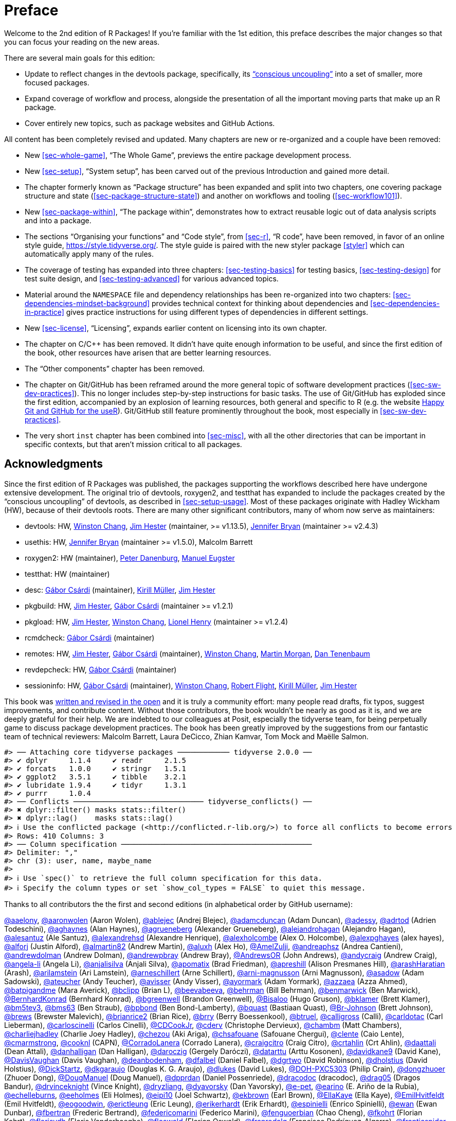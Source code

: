 [[sec-preface]]
= Preface
:description: Learn how to create a package, the fundamental unit of shareable, reusable, and reproducible R code.

Welcome to the 2nd edition of R Packages! If you’re familiar with the 1st edition, this preface describes the major changes so that you can focus your reading on the new areas.

There are several main goals for this edition:

* Update to reflect changes in the devtools package, specifically, its https://www.tidyverse.org/articles/2018/10/devtools-2-0-0/#conscious-uncoupling["`conscious uncoupling`"] into a set of smaller, more focused packages.
* Expand coverage of workflow and process, alongside the presentation of all the important moving parts that make up an R package.
* Cover entirely new topics, such as package websites and GitHub Actions.

All content has been completely revised and updated. Many chapters are new or re-organized and a couple have been removed:

* New <<sec-whole-game>>, "`The Whole Game`", previews the entire package development process.
* New <<sec-setup>>, "`System setup`", has been carved out of the previous Introduction and gained more detail.
* The chapter formerly known as "`Package structure`" has been expanded and split into two chapters, one covering package structure and state (<<sec-package-structure-state>>) and another on workflows and tooling (<<sec-workflow101>>).
* New <<sec-package-within>>, "`The package within`", demonstrates how to extract reusable logic out of data analysis scripts and into a package.
* The sections "`Organising your functions`" and "`Code style`", from <<sec-r>>, "`R code`", have been removed, in favor of an online style guide, https://style.tidyverse.org/. The style guide is paired with the new styler package <<styler>> which can automatically apply many of the rules.
* The coverage of testing has expanded into three chapters: <<sec-testing-basics>> for testing basics, <<sec-testing-design>> for test suite design, and <<sec-testing-advanced>> for various advanced topics.
* Material around the `+NAMESPACE+` file and dependency relationships has been re-organized into two chapters: <<sec-dependencies-mindset-background>> provides technical context for thinking about dependencies and <<sec-dependencies-in-practice>> gives practice instructions for using different types of dependencies in different settings.
* New <<sec-license>>, "`Licensing`", expands earlier content on licensing into its own chapter.
* The chapter on C/C++ has been removed. It didn’t have quite enough information to be useful, and since the first edition of the book, other resources have arisen that are better learning resources.
* The "`Other components`" chapter has been removed.
* The chapter on Git/GitHub has been reframed around the more general topic of software development practices (<<sec-sw-dev-practices>>). This no longer includes step-by-step instructions for basic tasks. The use of Git/GitHub has exploded since the first edition, accompanied by an explosion of learning resources, both general and specific to R (e.g. the website https://happygitwithr.com/index.html[Happy Git and GitHub for the useR]). Git/GitHub still feature prominently throughout the book, most especially in <<sec-sw-dev-practices>>.
* The very short `+inst+` chapter has been combined into <<sec-misc>>, with all the other directories that can be important in specific contexts, but that aren’t mission critical to all packages.

== Acknowledgments

Since the first edition of R Packages was published, the packages supporting the workflows described here have undergone extensive development. The original trio of devtools, roxygen2, and testthat has expanded to include the packages created by the "`conscious uncoupling`" of devtools, as described in <<sec-setup-usage>>. Most of these packages originate with Hadley Wickham (HW), because of their devtools roots. There are many other significant contributors, many of whom now serve as maintainers:

* devtools: HW, https://github.com/wch[Winston Chang], https://github.com/jimhester[Jim Hester] (maintainer, >= v1.13.5), https://github.com/jennybc[Jennifer Bryan] (maintainer >= v2.4.3)
* usethis: HW, https://github.com/jennybc[Jennifer Bryan] (maintainer >= v1.5.0), Malcolm Barrett
* roxygen2: HW (maintainer), https://github.com/klutometis[Peter Danenburg], https://github.com/mjaeugster[Manuel Eugster]
* testthat: HW (maintainer)
* desc: https://github.com/gaborcsardi[Gábor Csárdi] (maintainer), https://github.com/krlmlr[Kirill Müller], https://github.com/jimhester[Jim Hester]
* pkgbuild: HW, https://github.com/jimhester[Jim Hester], https://github.com/gaborcsardi[Gábor Csárdi] (maintainer >= v1.2.1)
* pkgload: HW, https://github.com/jimhester[Jim Hester], https://github.com/wch[Winston Chang], https://github.com/lionel-[Lionel Henry] (maintainer >= v1.2.4)
* rcmdcheck: https://github.com/gaborcsardi[Gábor Csárdi] (maintainer)
* remotes: HW, https://github.com/jimhester[Jim Hester], https://github.com/gaborcsardi[Gábor Csárdi] (maintainer), https://github.com/wch[Winston Chang], https://github.com/mtmorgan[Martin Morgan], https://github.com/dtenenba[Dan Tenenbaum]
* revdepcheck: HW, https://github.com/gaborcsardi[Gábor Csárdi] (maintainer)
* sessioninfo: HW, https://github.com/gaborcsardi[Gábor Csárdi] (maintainer), https://github.com/wch[Winston Chang], https://github.com/rmflight[Robert Flight], https://github.com/krlmlr[Kirill Müller], https://github.com/jimhester[Jim Hester]

This book was https://github.com/hadley/r-pkgs/[written and revised in the open] and it is truly a community effort: many people read drafts, fix typos, suggest improvements, and contribute content. Without those contributors, the book wouldn’t be nearly as good as it is, and we are deeply grateful for their help. We are indebted to our colleagues at Posit, especially the tidyverse team, for being perpetually game to discuss package development practices. The book has been greatly improved by the suggestions from our fantastic team of technical reviewers: Malcolm Barrett, Laura DeCicco, Zhian Kamvar, Tom Mock and Maëlle Salmon.

....
#> ── Attaching core tidyverse packages ──────────── tidyverse 2.0.0 ──
#> ✔ dplyr     1.1.4     ✔ readr     2.1.5
#> ✔ forcats   1.0.0     ✔ stringr   1.5.1
#> ✔ ggplot2   3.5.1     ✔ tibble    3.2.1
#> ✔ lubridate 1.9.4     ✔ tidyr     1.3.1
#> ✔ purrr     1.0.4     
#> ── Conflicts ────────────────────────────── tidyverse_conflicts() ──
#> ✖ dplyr::filter() masks stats::filter()
#> ✖ dplyr::lag()    masks stats::lag()
#> ℹ Use the conflicted package (<http://conflicted.r-lib.org/>) to force all conflicts to become errors
#> Rows: 410 Columns: 3
#> ── Column specification ────────────────────────────────────────────
#> Delimiter: ","
#> chr (3): user, name, maybe_name
#> 
#> ℹ Use `spec()` to retrieve the full column specification for this data.
#> ℹ Specify the column types or set `show_col_types = FALSE` to quiet this message.
....

Thanks to all contributors the the first and second editions (in alphabetical order by GitHub username):

https://github.com/aaelony[@aaelony], https://github.com/aaronwolen[@aaronwolen] (Aaron Wolen), https://github.com/ablejec[@ablejec] (Andrej Blejec), https://github.com/adamcduncan[@adamcduncan] (Adam Duncan), https://github.com/adessy[@adessy], https://github.com/adrtod[@adrtod] (Adrien Todeschini), https://github.com/aghaynes[@aghaynes] (Alan Haynes), https://github.com/agrueneberg[@agrueneberg] (Alexander Grueneberg), https://github.com/alejandrohagan[@alejandrohagan] (Alejandro Hagan), https://github.com/alesantuz[@alesantuz] (Ale Santuz), https://github.com/alexandrehsd[@alexandrehsd] (Alexandre Henrique), https://github.com/alexholcombe[@alexholcombe] (Alex O. Holcombe), https://github.com/alexpghayes[@alexpghayes] (alex hayes), https://github.com/alforj[@alforj] (Justin Alford), https://github.com/almartin82[@almartin82] (Andrew Martin), https://github.com/aluxh[@aluxh] (Alex Ho), https://github.com/AmelZulji[@AmelZulji], https://github.com/andreaphsz[@andreaphsz] (Andrea Cantieni), https://github.com/andrewdolman[@andrewdolman] (Andrew Dolman), https://github.com/andrewpbray[@andrewpbray] (Andrew Bray), https://github.com/AndrewsOR[@AndrewsOR] (John Andrews), https://github.com/andycraig[@andycraig] (Andrew Craig), https://github.com/angela-li[@angela-li] (Angela Li), https://github.com/anjalisilva[@anjalisilva] (Anjali Silva), https://github.com/apomatix[@apomatix] (Brad Friedman), https://github.com/apreshill[@apreshill] (Alison Presmanes Hill), https://github.com/arashHaratian[@arashHaratian] (Arash), https://github.com/arilamstein[@arilamstein] (Ari Lamstein), https://github.com/arneschillert[@arneschillert] (Arne Schillert), https://github.com/arni-magnusson[@arni-magnusson] (Arni Magnusson), https://github.com/asadow[@asadow] (Adam Sadowski), https://github.com/ateucher[@ateucher] (Andy Teucher), https://github.com/avisser[@avisser] (Andy Visser), https://github.com/ayormark[@ayormark] (Adam Yormark), https://github.com/azzaea[@azzaea] (Azza Ahmed), https://github.com/batpigandme[@batpigandme] (Mara Averick), https://github.com/bclipp[@bclipp] (Brian L), https://github.com/beevabeeva[@beevabeeva], https://github.com/behrman[@behrman] (Bill Behrman), https://github.com/benmarwick[@benmarwick] (Ben Marwick), https://github.com/BernhardKonrad[@BernhardKonrad] (Bernhard Konrad), https://github.com/bgreenwell[@bgreenwell] (Brandon Greenwell), https://github.com/Bisaloo[@Bisaloo] (Hugo Gruson), https://github.com/bklamer[@bklamer] (Brett Klamer), https://github.com/bm5tev3[@bm5tev3], https://github.com/bms63[@bms63] (Ben Straub), https://github.com/bpbond[@bpbond] (Ben Bond-Lamberty), https://github.com/bquast[@bquast] (Bastiaan Quast), https://github.com/Br-Johnson[@Br-Johnson] (Brett Johnson), https://github.com/brews[@brews] (Brewster Malevich), https://github.com/brianrice2[@brianrice2] (Brian Rice), https://github.com/brry[@brry] (Berry Boessenkool), https://github.com/btruel[@btruel], https://github.com/calligross[@calligross] (Calli), https://github.com/carldotac[@carldotac] (Carl Lieberman), https://github.com/carloscinelli[@carloscinelli] (Carlos Cinelli), https://github.com/CDCookJr[@CDCookJr], https://github.com/cderv[@cderv] (Christophe Dervieux), https://github.com/chambm[@chambm] (Matt Chambers), https://github.com/charliejhadley[@charliejhadley] (Charlie Joey Hadley), https://github.com/chezou[@chezou] (Aki Ariga), https://github.com/chsafouane[@chsafouane] (Safouane Chergui), https://github.com/clente[@clente] (Caio Lente), https://github.com/cmarmstrong[@cmarmstrong], https://github.com/cooknl[@cooknl] (CAPN), https://github.com/CorradoLanera[@CorradoLanera] (Corrado Lanera), https://github.com/craigcitro[@craigcitro] (Craig Citro), https://github.com/crtahlin[@crtahlin] (Crt Ahlin), https://github.com/daattali[@daattali] (Dean Attali), https://github.com/danhalligan[@danhalligan] (Dan Halligan), https://github.com/daroczig[@daroczig] (Gergely Daróczi), https://github.com/datarttu[@datarttu] (Arttu Kosonen), https://github.com/davidkane9[@davidkane9] (David Kane), https://github.com/DavisVaughan[@DavisVaughan] (Davis Vaughan), https://github.com/deanbodenham[@deanbodenham], https://github.com/dfalbel[@dfalbel] (Daniel Falbel), https://github.com/dgrtwo[@dgrtwo] (David Robinson), https://github.com/dholstius[@dholstius] (David Holstius), https://github.com/DickStartz[@DickStartz], https://github.com/dkgaraujo[@dkgaraujo] (Douglas K. G. Araujo), https://github.com/dlukes[@dlukes] (David Lukes), https://github.com/DOH-PXC5303[@DOH-PXC5303] (Philip Crain), https://github.com/dongzhuoer[@dongzhuoer] (Zhuoer Dong), https://github.com/DougManuel[@DougManuel] (Doug Manuel), https://github.com/dpprdan[@dpprdan] (Daniel Possenriede), https://github.com/dracodoc[@dracodoc] (dracodoc), https://github.com/drag05[@drag05] (Dragos Bandur), https://github.com/drvinceknight[@drvinceknight] (Vince Knight), https://github.com/dryzliang[@dryzliang], https://github.com/dyavorsky[@dyavorsky] (Dan Yavorsky), https://github.com/e-pet[@e-pet], https://github.com/earino[@earino] (E. Ariño de la Rubia), https://github.com/echelleburns[@echelleburns], https://github.com/eeholmes[@eeholmes] (Eli Holmes), https://github.com/eipi10[@eipi10] (Joel Schwartz), https://github.com/ekbrown[@ekbrown] (Earl Brown), https://github.com/EllaKaye[@EllaKaye] (Ella Kaye), https://github.com/EmilHvitfeldt[@EmilHvitfeldt] (Emil Hvitfeldt), https://github.com/eogoodwin[@eogoodwin], https://github.com/erictleung[@erictleung] (Eric Leung), https://github.com/erikerhardt[@erikerhardt] (Erik Erhardt), https://github.com/espinielli[@espinielli] (Enrico Spinielli), https://github.com/ewan[@ewan] (Ewan Dunbar), https://github.com/fbertran[@fbertran] (Frederic Bertrand), https://github.com/federicomarini[@federicomarini] (Federico Marini), https://github.com/fenguoerbian[@fenguoerbian] (Chao Cheng), https://github.com/fkohrt[@fkohrt] (Florian Kohrt), https://github.com/florisvdh[@florisvdh] (Floris Vanderhaeghe), https://github.com/floswald[@floswald] (Florian Oswald), https://github.com/franrodalg[@franrodalg] (Francisco Rodríguez-Algarra), https://github.com/franticspider[@franticspider] (Simon Hickinbotham), https://github.com/frycast[@frycast] (Daniel Vidali Fryer), https://github.com/fsavje[@fsavje] (Fredrik Sävje), https://github.com/gajusmiknaitis[@gajusmiknaitis], https://github.com/gcpoole[@gcpoole] (Geoffrey Poole), https://github.com/geanders[@geanders] (Brooke Anderson), https://github.com/georoen[@georoen] (Jee Roen), https://github.com/GerardTromp[@GerardTromp] (Gerard Tromp), https://github.com/GillesSanMartin[@GillesSanMartin] (Gilles San Martin), https://github.com/gmaubach[@gmaubach] (Georg Maubach), https://github.com/gonzalezgouveia[@gonzalezgouveia] (Rafael Gonzalez Gouveia), https://github.com/gregmacfarlane[@gregmacfarlane] (Greg Macfarlane), https://github.com/gregrs-uk[@gregrs-uk] (Greg), https://github.com/grst[@grst] (Gregor Sturm), https://github.com/gsrohde[@gsrohde] (Scott Rohde), https://github.com/guru809[@guru809], https://github.com/gustavdelius[@gustavdelius] (Gustav W Delius), https://github.com/haibin[@haibin] (Liu Haibin), https://github.com/hanneoberman[@hanneoberman] (Hanne Oberman), https://github.com/harrismcgehee[@harrismcgehee] (Harris McGehee), https://github.com/havenl[@havenl] (Haven Liu), https://github.com/hcyvan[@hcyvan] (程一航), https://github.com/hdraisma[@hdraisma] (Harmen), https://github.com/hedderik[@hedderik] (Hedderik van Rijn), https://github.com/heists[@heists] ((ꐦ°᷄д°)ა), https://github.com/helske[@helske] (Jouni Helske), https://github.com/henningte[@henningte] (Henning Teickner), https://github.com/HenrikBengtsson[@HenrikBengtsson] (Henrik Bengtsson), https://github.com/heogden[@heogden] (Helen Ogden), https://github.com/hfrick[@hfrick] (Hannah Frick), https://github.com/Holzhauer[@Holzhauer] (Sascha Holzhauer), https://github.com/howardbaek[@howardbaek] (Howard Baek), https://github.com/howbuildingsfail[@howbuildingsfail] (How Buildings Fail), https://github.com/hq9000[@hq9000] (Sergey Grechin), https://github.com/hrbrmstr[@hrbrmstr] (boB Rudis), https://github.com/iangow[@iangow] (Ian Gow), https://github.com/iargent[@iargent], https://github.com/idmn[@idmn] (Iaroslav Domin), https://github.com/ijlyttle[@ijlyttle] (Ian Lyttle), https://github.com/imchoyoung[@imchoyoung] (Choyoung Im), https://github.com/InfiniteCuriosity[@InfiniteCuriosity] (Russ Conte), https://github.com/ionut-stefanb[@ionut-stefanb] (Ionut Stefan-Birdea), https://github.com/Ironholds[@Ironholds] (Os Keyes), https://github.com/ismayc[@ismayc] (Chester Ismay), https://github.com/isomorphisms[@isomorphisms] (i), https://github.com/jackwasey[@jackwasey] (Jack Wasey), https://github.com/jacobbien[@jacobbien] (Jacob Bien), https://github.com/jadeynryan[@jadeynryan] (Jadey Ryan), https://github.com/jameelalsalam[@jameelalsalam] (Jameel Alsalam), https://github.com/jameslairdsmith[@jameslairdsmith] (James Laird-Smith), https://github.com/janzzon[@janzzon] (Stefan Jansson), https://github.com/JayCeBB[@JayCeBB], https://github.com/jcainey[@jcainey] (Joe Cainey), https://github.com/jdblischak[@jdblischak] (John Blischak), https://github.com/jedwards24[@jedwards24] (James Edwards), https://github.com/jemus42[@jemus42] (Lukas Burk), https://github.com/jenniferthompson[@jenniferthompson] (Jennifer Thompson), https://github.com/jeremycg[@jeremycg] (Jeremy Gray), https://github.com/jgarthur[@jgarthur] (Joey Arthur), https://github.com/jimhester[@jimhester] (Jim Hester), https://github.com/jimr1603[@jimr1603] (James Riley), https://github.com/jjesusfilho[@jjesusfilho] (José de Jesus Filho), https://github.com/jkeirstead[@jkeirstead] (James Keirstead), https://github.com/jmarca[@jmarca] (James Marca), https://github.com/jmarshallnz[@jmarshallnz] (Jonathan Marshall), https://github.com/joethorley[@joethorley] (Joe Thorley), https://github.com/johnbaums[@johnbaums] (John), https://github.com/jolars[@jolars] (Johan Larsson), https://github.com/jonthegeek[@jonthegeek] (Jon Harmon), https://github.com/jowalski[@jowalski] (John Kowalski), https://github.com/jpinelo[@jpinelo] (Joao Pinelo Silva), https://github.com/jrdnbradford[@jrdnbradford] (Jordan), https://github.com/jthomasmock[@jthomasmock] (Tom Mock), https://github.com/julian-urbano[@julian-urbano] (Julián Urbano), https://github.com/jwpestrak[@jwpestrak], https://github.com/jzadra[@jzadra] (Jonathan Zadra), https://github.com/jzhaoo[@jzhaoo] (Joanna Zhao), https://github.com/kaetschap[@kaetschap] (Sonja), https://github.com/karthik[@karthik] (Karthik Ram), https://github.com/KasperThystrup[@KasperThystrup] (Kasper Thystrup Karstensen), https://github.com/KatherineCox[@KatherineCox], https://github.com/katrinleinweber[@katrinleinweber] (Katrin Leinweber), https://github.com/kbroman[@kbroman] (Karl Broman), https://github.com/kekecib[@kekecib] (Ibrahim Kekec), https://github.com/KellenBrosnahan[@KellenBrosnahan], https://github.com/kendonB[@kendonB] (Kendon Bell), https://github.com/kevinushey[@kevinushey] (Kevin Ushey), https://github.com/kikapp[@kikapp] (Kristopher Kapphahn), https://github.com/KirkDSL[@KirkDSL], https://github.com/KJByron[@KJByron] (Karen J. Byron), https://github.com/klmr[@klmr] (Konrad Rudolph), https://github.com/KoderKow[@KoderKow] (Kyle Harris), https://github.com/kokbent[@kokbent] (Ben Toh), https://github.com/kongdd[@kongdd] (Dongdong Kong), https://github.com/krlmlr[@krlmlr] (Kirill Müller), https://github.com/kwenzig[@kwenzig] (Knut Wenzig), https://github.com/kwstat[@kwstat] (Kevin Wright), https://github.com/kylelundstedt[@kylelundstedt] (Kyle G. Lundstedt), https://github.com/lancelote[@lancelote] (Pavel Karateev), https://github.com/lbergelson[@lbergelson] (Louis Bergelson), https://github.com/LechMadeyski[@LechMadeyski] (Lech Madeyski), https://github.com/Lenostatos[@Lenostatos] (Leon), https://github.com/lindbrook[@lindbrook], https://github.com/lionel-[@lionel-] (Lionel Henry), https://github.com/LluisRamon[@LluisRamon] (Lluís Ramon), https://github.com/lorenzwalthert[@lorenzwalthert] (Lorenz Walthert), https://github.com/lwjohnst86[@lwjohnst86] (Luke W Johnston), https://github.com/maelle[@maelle] (Maëlle Salmon), https://github.com/maiermarco[@maiermarco], https://github.com/maislind[@maislind] (David M), https://github.com/majr-red[@majr-red] (Matthew Roberts), https://github.com/malcolmbarrett[@malcolmbarrett] (Malcolm Barrett), https://github.com/malexan[@malexan] (Alexander Matrunich), https://github.com/manuelreif[@manuelreif] (Manuel Reif), https://github.com/MarceloRTonon[@MarceloRTonon] (Marcelo Tonon), https://github.com/mariacuellar[@mariacuellar] (Maria Cuellar), https://github.com/markdly[@markdly] (Mark Dulhunty), https://github.com/Marlin-Na[@Marlin-Na] (Marlin), https://github.com/martin-mfg[@martin-mfg], https://github.com/matanhakim[@matanhakim] (Matan Hakim), https://github.com/matdoering[@matdoering], https://github.com/matinang[@matinang] (Matina Angelopoulou), https://github.com/mattflor[@mattflor] (Matthias Flor), https://github.com/maurolepore[@maurolepore] (Mauro Lepore), https://github.com/maxheld83[@maxheld83] (Max Held), https://github.com/mayankvanani[@mayankvanani] (Mayank Vanani), https://github.com/mbjones[@mbjones] (Matt Jones), https://github.com/mccarthy-m-g[@mccarthy-m-g] (Michael McCarthy), https://github.com/mdequeljoe[@mdequeljoe] (Matthew de Queljoe), https://github.com/mdsumner[@mdsumner] (Michael Sumner), https://github.com/michaelboerman[@michaelboerman] (Michael Boerman), https://github.com/MichaelChirico[@MichaelChirico] (Michael Chirico), https://github.com/michaelmikebuckley[@michaelmikebuckley] (Michael Buckley), https://github.com/michaelweylandt[@michaelweylandt] (Michael Weylandt), https://github.com/miguelmorin[@miguelmorin], https://github.com/MikeJohnPage[@MikeJohnPage], https://github.com/mikelnrd[@mikelnrd] (Michael Leonard), https://github.com/mikelove[@mikelove] (Mike Love), https://github.com/mikemc[@mikemc] (Michael McLaren), https://github.com/MilesMcBain[@MilesMcBain] (Miles McBain), https://github.com/mjkanji[@mjkanji] (Muhammad Jarir Kanji), https://github.com/mkuehn10[@mkuehn10] (Michael Kuehn), https://github.com/mllg[@mllg] (Michel Lang), https://github.com/mohamed-180[@mohamed-180] (Mohamed El-Desokey), https://github.com/moodymudskipper[@moodymudskipper] (Antoine Fabri), https://github.com/Moohan[@Moohan] (James McMahon), https://github.com/MrAE[@MrAE] (Jesse Leigh Patsolic), https://github.com/mrcaseb[@mrcaseb], https://github.com/ms609[@ms609] (Martin R. Smith), https://github.com/mskyttner[@mskyttner] (Markus Skyttner), https://github.com/MWilson92[@MWilson92] (Matthew Wilson), https://github.com/myoung3[@myoung3], https://github.com/nachti[@nachti] (Gerhard Nachtmann), https://github.com/nanxstats[@nanxstats] (Nan Xiao), https://github.com/nareal[@nareal] (Nelson Areal), https://github.com/nattalides[@nattalides], https://github.com/ncarchedi[@ncarchedi] (Nick Carchedi), https://github.com/ndphillips[@ndphillips] (Nathaniel Phillips), https://github.com/nick-youngblut[@nick-youngblut] (Nick Youngblut), https://github.com/njtierney[@njtierney] (Nicholas Tierney), https://github.com/nsheff[@nsheff] (Nathan Sheffield), https://github.com/osorensen[@osorensen] (Øystein Sørensen), https://github.com/PabRod[@PabRod] (Pablo Rodríguez-Sánchez), https://github.com/paternogbc[@paternogbc] (Gustavo Brant Paterno), https://github.com/paulrougieux[@paulrougieux] (Paul Rougieux), https://github.com/pdwaggoner[@pdwaggoner] (Philip Waggoner), https://github.com/pearsonca[@pearsonca] (Carl A. B. Pearson), https://github.com/perryjer1[@perryjer1] (Jeremiah), https://github.com/petermeissner[@petermeissner] (Peter Meissner), https://github.com/petersonR[@petersonR] (Ryan Peterson), https://github.com/petzi53[@petzi53] (Peter Baumgartner), https://github.com/PhilipPallmann[@PhilipPallmann] (Philip Pallmann), https://github.com/philliplab[@philliplab] (Phillip Labuschagne), https://github.com/phonixor[@phonixor] (Gerrit-Jan Schutten), https://github.com/pkimes[@pkimes] (Patrick Kimes), https://github.com/pnovoa[@pnovoa] (Pavel Novoa), https://github.com/ppanko[@ppanko] (Pavel Panko), https://github.com/pritesh-shrivastava[@pritesh-shrivastava] (Pritesh Shrivastava), https://github.com/PrzeChoj[@PrzeChoj] (PrzeChoj), https://github.com/PursuitOfDataScience[@PursuitOfDataScience] (Y. Yu), https://github.com/pwaeckerle[@pwaeckerle], https://github.com/raerickson[@raerickson] (Richard Erickson), https://github.com/ramiromagno[@ramiromagno] (Ramiro Magno), https://github.com/ras44[@ras44], https://github.com/rbirkelbach[@rbirkelbach] (Robert Birkelbach), https://github.com/rcorty[@rcorty] (Robert W. Corty), https://github.com/rdiaz02[@rdiaz02] (Ramon Diaz-Uriarte), https://github.com/realAkhmed[@realAkhmed] (Akhmed Umyarov), https://github.com/reikookamoto[@reikookamoto] (Reiko Okamoto), https://github.com/renkun-ken[@renkun-ken] (Kun Ren), https://github.com/retowyss[@retowyss] (Reto Wyss), https://github.com/revodavid[@revodavid] (David Smith), https://github.com/rgknight[@rgknight] (Ryan Knight), https://github.com/rhgof[@rhgof] (Richard), https://github.com/rmar073[@rmar073], https://github.com/rmflight[@rmflight] (Robert M Flight), https://github.com/rmsharp[@rmsharp] (R. Mark Sharp), https://github.com/rnuske[@rnuske] (Robert Nuske), https://github.com/robertzk[@robertzk] (Robert Krzyzanowski), https://github.com/Robinlovelace[@Robinlovelace] (Robin Lovelace), https://github.com/robiRagan[@robiRagan] (Robi Ragan), https://github.com/Robsteranium[@Robsteranium] (Robin Gower), https://github.com/romanzenka[@romanzenka] (Roman Zenka), https://github.com/royfrancis[@royfrancis] (Roy Francis), https://github.com/rpruim[@rpruim] (Randall Pruim), https://github.com/rrunner[@rrunner], https://github.com/rsangole[@rsangole] (Rahul), https://github.com/ryanatanner[@ryanatanner] (Ryan), https://github.com/salim-b[@salim-b] (Salim B), https://github.com/SamEdwardes[@SamEdwardes] (Sam Edwardes), https://github.com/SangdonLim[@SangdonLim] (Sangdon Lim), https://github.com/sathishsrinivasank[@sathishsrinivasank] (Sathish), https://github.com/sbgraves237[@sbgraves237], https://github.com/schifferl[@schifferl] (Lucas Schiffer), https://github.com/scw[@scw] (Shaun Walbridge), https://github.com/sdarodrigues[@sdarodrigues] (Sabrina Rodrigues), https://github.com/sebffischer[@sebffischer] (Sebastian Fischer), https://github.com/serghiou[@serghiou] (Stylianos Serghiou), https://github.com/setoyama60jp[@setoyama60jp], https://github.com/sfirke[@sfirke] (Sam Firke), https://github.com/shannonpileggi[@shannonpileggi] (Shannon Pileggi), https://github.com/Shelmith-Kariuki[@Shelmith-Kariuki] (Shel), https://github.com/SheridanLGrant[@SheridanLGrant] (Sheridan Grant), https://github.com/shntnu[@shntnu] (Shantanu Singh), https://github.com/sibusiso16[@sibusiso16] (S’busiso Mkhondwane), https://github.com/simdadim[@simdadim] (Simen Buodd), https://github.com/SimonPBiggs[@SimonPBiggs] (SPB), https://github.com/simonthelwall[@simonthelwall] (Simon Thelwall), https://github.com/SimonYansenZhao[@SimonYansenZhao] (Simon He Zhao), https://github.com/singmann[@singmann] (Henrik Singmann), https://github.com/Skenvy[@Skenvy] (Nathan Levett), https://github.com/Smudgerville[@Smudgerville] (Richard M. Smith), https://github.com/sn248[@sn248] (Satyaprakash Nayak), https://github.com/sowla[@sowla] (Praer (Suthira) Owlarn), https://github.com/srushe[@srushe] (Stephen Rushe), https://github.com/statnmap[@statnmap] (Sébastien Rochette), https://github.com/steenharsted[@steenharsted] (Steen Harsted), https://github.com/stefaneng[@stefaneng] (Stefan Eng), https://github.com/stefanherzog[@stefanherzog] (Stefan Herzog), https://github.com/stephen-frank[@stephen-frank] (Stephen Frank), https://github.com/stephenll[@stephenll] (Stephen Lienhard), https://github.com/stephenturner[@stephenturner] (Stephen Turner), https://github.com/stevenprimeaux[@stevenprimeaux] (Steven Primeaux), https://github.com/stevensbr[@stevensbr], https://github.com/stewid[@stewid] (Stefan Widgren), https://github.com/sunbeomk[@sunbeomk] (Sunbeom Kwon), https://github.com/superdesolator[@superdesolator] (Po Su), https://github.com/syclik[@syclik] (Daniel Lee), https://github.com/symbolrush[@symbolrush] (Adrian Stämpfli-Schmid), https://github.com/taekyunk[@taekyunk] (Taekyun Kim), https://github.com/talgalili[@talgalili] (Tal Galili), https://github.com/tanho63[@tanho63] (Tan Ho), https://github.com/tbrugz[@tbrugz] (Telmo Brugnara), https://github.com/thisisnic[@thisisnic] (Nic Crane), https://github.com/TimHesterberg[@TimHesterberg] (Tim Hesterberg), https://github.com/titaniumtroop[@titaniumtroop] (Nathan), https://github.com/tjebo[@tjebo], https://github.com/tklebel[@tklebel] (Thomas Klebel), https://github.com/tmstauss[@tmstauss] (Tanner Stauss), https://github.com/tonybreyal[@tonybreyal] (Tony Breyal), https://github.com/tonyfischetti[@tonyfischetti] (Tony Fischetti), https://github.com/TonyLadson[@TonyLadson] (Tony Ladson), https://github.com/trickytank[@trickytank] (Rick Tankard), https://github.com/TroyVan[@TroyVan], https://github.com/uribo[@uribo] (Shinya Uryu), https://github.com/urmils[@urmils], https://github.com/valeonte[@valeonte], https://github.com/vgonzenbach[@vgonzenbach] (Virgilio Gonzenbach), https://github.com/vladpetyuk[@vladpetyuk] (Vlad Petyuk), https://github.com/vnijs[@vnijs] (Vincent Nijs), https://github.com/vspinu[@vspinu] (Vitalie Spinu), https://github.com/wcarlsen[@wcarlsen] (Willi Carlsen), https://github.com/wch[@wch] (Winston Chang), https://github.com/wenjie2wang[@wenjie2wang] (Wenjie Wang), https://github.com/werkstattcodes[@werkstattcodes], https://github.com/wiaidp[@wiaidp], https://github.com/wibeasley[@wibeasley] (Will Beasley), https://github.com/wilkinson[@wilkinson] (Sean Wilkinson), https://github.com/williamlief[@williamlief] (Lief Esbenshade), https://github.com/winterschlaefer[@winterschlaefer] (Christof Winter), https://github.com/wlamnz[@wlamnz] (William Lam), https://github.com/wrathematics[@wrathematics] (Drew Schmidt), https://github.com/XiangyunHuang[@XiangyunHuang] (Xiangyun Huang), https://github.com/xiaochi-liu[@xiaochi-liu] (Xiaochi), https://github.com/XiaoqiLu[@XiaoqiLu] (Xiaoqi Lu), https://github.com/xiaosongz[@xiaosongz] (Xiaosong Zhang), https://github.com/yihui[@yihui] (Yihui Xie), https://github.com/ynsec37[@ynsec37], https://github.com/yonicd[@yonicd], https://github.com/ysdgroot[@ysdgroot], https://github.com/yui-knk[@yui-knk] (Yuichiro Kaneko), https://github.com/Zedseayou[@Zedseayou] (Calum You), https://github.com/zeehio[@zeehio] (Sergio Oller), https://github.com/zekiakyol[@zekiakyol] (Zeki Akyol), https://github.com/zenggyu[@zenggyu] (Guangyu Zeng), https://github.com/zhaoy[@zhaoy], https://github.com/zhilongjia[@zhilongjia] (Zhilong), https://github.com/zhixunwang[@zhixunwang], https://github.com/zkamvar[@zkamvar] (Zhian N. Kamvar), https://github.com/zouter[@zouter] (Wouter Saelens).

== Conventions

Throughout this book, we write `+fun()+` to refer to functions, `+var+` to refer to variables and function arguments, and `+path/+` for paths.

Larger code blocks intermingle input and output. Output is commented so that if you have an electronic version of the book, e.g., https://r-pkgs.org, you can easily copy and paste examples into R. Output comments look like `+#>+` to distinguish them from regular comments.

== Colophon

This book was authored using https://quarto.org[Quarto] inside https://www.rstudio.com/products/rstudio/[RStudio]. The https://r-pkgs.org[website] is hosted with https://www.netlify.com[Netlify], and automatically updated after every commit by GitHub actions. The complete source is available from https://github.com/hadley/r-pkgs[GitHub].

This version of the book was built with:

[source,r,cell-code]
----
library(devtools)
#> Loading required package: usethis
library(roxygen2)
library(testthat)
#> 
#> Attaching package: 'testthat'
#> The following object is masked from 'package:devtools':
#> 
#>     test_file
#> The following object is masked from 'package:dplyr':
#> 
#>     matches
#> The following object is masked from 'package:purrr':
#> 
#>     is_null
#> The following objects are masked from 'package:readr':
#> 
#>     edition_get, local_edition
#> The following object is masked from 'package:tidyr':
#> 
#>     matches
devtools::session_info()
#> ─ Session info ───────────────────────────────────────────────────
#>  setting  value
#>  version  R version 4.4.2 (2024-10-31)
#>  os       Ubuntu 24.04.2 LTS
#>  system   x86_64, linux-gnu
#>  ui       X11
#>  language (EN)
#>  collate  C.UTF-8
#>  ctype    C.UTF-8
#>  tz       UTC
#>  date     2025-02-28
#>  pandoc   3.1.3 @ /usr/bin/ (via rmarkdown)
#>  quarto   1.6.42 @ /usr/local/bin/quarto
#> 
#> ─ Packages ───────────────────────────────────────────────────────
#>  package     * version date (UTC) lib source
#>  bit           4.5.0.1 2024-12-03 [1] RSPM
#>  bit64         4.6.0-1 2025-01-16 [1] RSPM
#>  brio          1.1.5   2024-04-24 [1] RSPM
#>  cachem        1.1.0   2024-05-16 [1] RSPM
#>  cli           3.6.4   2025-02-13 [1] RSPM
#>  colorspace    2.1-1   2024-07-26 [1] RSPM
#>  crayon        1.5.3   2024-06-20 [1] RSPM
#>  devtools    * 2.4.5   2022-10-11 [1] RSPM
#>  digest        0.6.37  2024-08-19 [1] RSPM
#>  dplyr       * 1.1.4   2023-11-17 [1] RSPM
#>  ellipsis      0.3.2   2021-04-29 [1] RSPM
#>  evaluate      1.0.3   2025-01-10 [1] RSPM
#>  fastmap       1.2.0   2024-05-15 [1] RSPM
#>  forcats     * 1.0.0   2023-01-29 [1] RSPM
#>  fs            1.6.5   2024-10-30 [1] RSPM
#>  generics      0.1.3   2022-07-05 [1] RSPM
#>  ggplot2     * 3.5.1   2024-04-23 [1] RSPM
#>  glue          1.8.0   2024-09-30 [1] RSPM
#>  gtable        0.3.6   2024-10-25 [1] RSPM
#>  hms           1.1.3   2023-03-21 [1] RSPM
#>  htmltools     0.5.8.1 2024-04-04 [1] RSPM
#>  htmlwidgets   1.6.4   2023-12-06 [1] RSPM
#>  httpuv        1.6.15  2024-03-26 [1] RSPM
#>  jsonlite      1.9.0   2025-02-19 [1] RSPM
#>  knitr         1.49    2024-11-08 [1] RSPM
#>  later         1.4.1   2024-11-27 [1] RSPM
#>  lifecycle     1.0.4   2023-11-07 [1] RSPM
#>  lubridate   * 1.9.4   2024-12-08 [1] RSPM
#>  magrittr      2.0.3   2022-03-30 [1] RSPM
#>  memoise       2.0.1   2021-11-26 [1] RSPM
#>  mime          0.12    2021-09-28 [1] RSPM
#>  miniUI        0.1.1.1 2018-05-18 [1] RSPM
#>  munsell       0.5.1   2024-04-01 [1] RSPM
#>  pillar        1.10.1  2025-01-07 [1] RSPM
#>  pkgbuild      1.4.6   2025-01-16 [1] RSPM
#>  pkgconfig     2.0.3   2019-09-22 [1] RSPM
#>  pkgload       1.4.0   2024-06-28 [1] RSPM
#>  profvis       0.4.0   2024-09-20 [1] RSPM
#>  promises      1.3.2   2024-11-28 [1] RSPM
#>  purrr       * 1.0.4   2025-02-05 [1] RSPM
#>  R6            2.6.1   2025-02-15 [1] RSPM
#>  Rcpp          1.0.14  2025-01-12 [1] RSPM
#>  readr       * 2.1.5   2024-01-10 [1] RSPM
#>  remotes       2.5.0   2024-03-17 [1] RSPM
#>  rlang         1.1.5   2025-01-17 [1] RSPM
#>  rmarkdown     2.29    2024-11-04 [1] RSPM
#>  roxygen2    * 7.3.2   2024-06-28 [1] RSPM
#>  scales        1.3.0   2023-11-28 [1] RSPM
#>  sessioninfo   1.2.3   2025-02-05 [1] RSPM
#>  shiny         1.10.0  2024-12-14 [1] RSPM
#>  stringi       1.8.4   2024-05-06 [1] RSPM
#>  stringr     * 1.5.1   2023-11-14 [1] RSPM
#>  testthat    * 3.2.3   2025-01-13 [1] RSPM
#>  tibble      * 3.2.1   2023-03-20 [1] RSPM
#>  tidyr       * 1.3.1   2024-01-24 [1] RSPM
#>  tidyselect    1.2.1   2024-03-11 [1] RSPM
#>  tidyverse   * 2.0.0   2023-02-22 [1] RSPM
#>  timechange    0.3.0   2024-01-18 [1] RSPM
#>  tzdb          0.4.0   2023-05-12 [1] RSPM
#>  urlchecker    1.0.1   2021-11-30 [1] RSPM
#>  usethis     * 3.1.0   2024-11-26 [1] RSPM
#>  vctrs         0.6.5   2023-12-01 [1] RSPM
#>  vroom         1.6.5   2023-12-05 [1] RSPM
#>  withr         3.0.2   2024-10-28 [1] RSPM
#>  xfun          0.51    2025-02-19 [1] RSPM
#>  xml2          1.3.6   2023-12-04 [1] RSPM
#>  xtable        1.8-4   2019-04-21 [1] RSPM
#> 
#>  [1] /home/runner/work/_temp/Library
#>  [2] /opt/R/4.4.2/lib/R/site-library
#>  [3] /opt/R/4.4.2/lib/R/library
#>  * ── Packages attached to the search path.
#> 
#> ──────────────────────────────────────────────────────────────────
----
